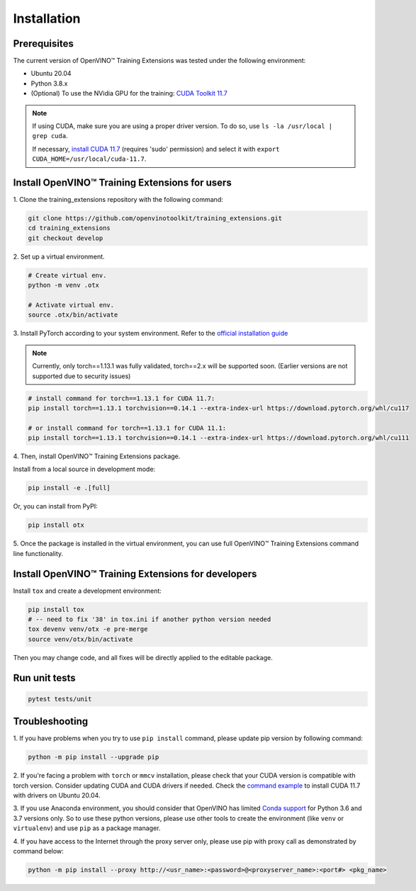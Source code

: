 Installation
=============

**************
Prerequisites
**************

The current version of OpenVINO™ Training Extensions was tested under the following environment:

- Ubuntu 20.04
- Python 3.8.x
- (Optional) To use the NVidia GPU for the training: `CUDA Toolkit 11.7 <https://developer.nvidia.com/cuda-11-7-0-download-archive>`_

.. note::

        If using CUDA, make sure you are using a proper driver version. To do so, use ``ls -la /usr/local | grep cuda``. 
        
        If necessary, `install CUDA 11.7 <https://developer.nvidia.com/cuda-11-7-0-download-archive?target_os=Linux&target_arch=x86_64&Distribution=Ubuntu&target_version=20.04&target_type=runfile_local>`_ (requires 'sudo' permission) and select it with ``export CUDA_HOME=/usr/local/cuda-11.7``.

***********************************************
Install OpenVINO™ Training Extensions for users
***********************************************

1. Clone the training_extensions
repository with the following command:

.. code-block::

    git clone https://github.com/openvinotoolkit/training_extensions.git
    cd training_extensions
    git checkout develop

2. Set up a
virtual environment.

.. code-block::

    # Create virtual env.
    python -m venv .otx

    # Activate virtual env.
    source .otx/bin/activate

3. Install PyTorch according to your system environment. 
Refer to the `official installation guide <https://pytorch.org/get-started/previous-versions/>`_

.. note::

    Currently, only torch==1.13.1 was fully validated, torch==2.x will be supported soon. (Earlier versions are not supported due to security issues)

.. code-block::

    # install command for torch==1.13.1 for CUDA 11.7:
    pip install torch==1.13.1 torchvision==0.14.1 --extra-index-url https://download.pytorch.org/whl/cu117

    # or install command for torch==1.13.1 for CUDA 11.1:
    pip install torch==1.13.1 torchvision==0.14.1 --extra-index-url https://download.pytorch.org/whl/cu111

4. Then, install
OpenVINO™ Training Extensions package.

Install from a local source in development mode:

.. code-block::

    pip install -e .[full]

Or, you can install from PyPI:

.. code-block::

    pip install otx

5. Once the package is installed in the virtual environment, you can use full
OpenVINO™ Training Extensions command line functionality.

****************************************************
Install OpenVINO™ Training Extensions for developers
****************************************************

Install ``tox`` and create a development environment:

.. code-block::

    pip install tox
    # -- need to fix '38' in tox.ini if another python version needed
    tox devenv venv/otx -e pre-merge
    source venv/otx/bin/activate

Then you may change code, and all fixes will be directly applied to the editable package.

**************
Run unit tests
**************

.. code-block::

    pytest tests/unit

***************
Troubleshooting
***************

1. If you have problems when you try to use ``pip install`` command, 
please update pip version by following command:

.. code-block::

    python -m pip install --upgrade pip

2. If you're facing a problem with ``torch`` or ``mmcv`` installation, please check that your CUDA version is compatible with torch version. 
Consider updating CUDA and CUDA drivers if needed. 
Check the `command example <https://developer.nvidia.com/cuda-11-7-0-download-archive?target_os=Linux&target_arch=x86_64&Distribution=Ubuntu&target_version=20.04&target_type=runfile_local>`_ to install CUDA 11.7 with drivers on Ubuntu 20.04.

3. If you use Anaconda environment, you should consider that OpenVINO has limited `Conda support <https://docs.openvino.ai/2021.4/openvino_docs_install_guides_installing_openvino_conda.html>`_ for Python 3.6 and 3.7 versions only.
So to use these python versions, please use other tools to create the environment (like ``venv`` or ``virtualenv``) and use ``pip`` as a package manager.

4. If you have access to the Internet through the proxy server only, 
please use pip with proxy call as demonstrated by command below:

.. code-block::

    python -m pip install --proxy http://<usr_name>:<password>@<proxyserver_name>:<port#> <pkg_name>





